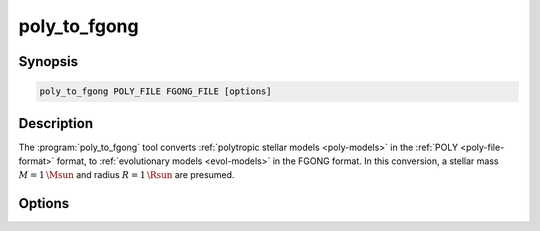 .. _support-tools-poly-to-fgong:

poly_to_fgong
=============

.. program:: poly_to_fgong

Synopsis
--------

.. code-block:: text

   poly_to_fgong POLY_FILE FGONG_FILE [options]

Description
-----------

The :program:`poly_to_fgong` tool converts :ref:`polytropic stellar
models <poly-models>` in the :ref:`POLY <poly-file-format>` format, to
:ref:`evolutionary models <evol-models>` in the FGONG format. In this
conversion, a stellar mass :math:`M = 1\,\Msun` and radius :math:`R =
1\,\Rsun` are presumed.

Options
-------

.. option:: -h, --help

   Print a summary of options.

.. option:: --drop_outer

   Drop the outer-most point (which is singular when the surface
   pressure/density vanish).
